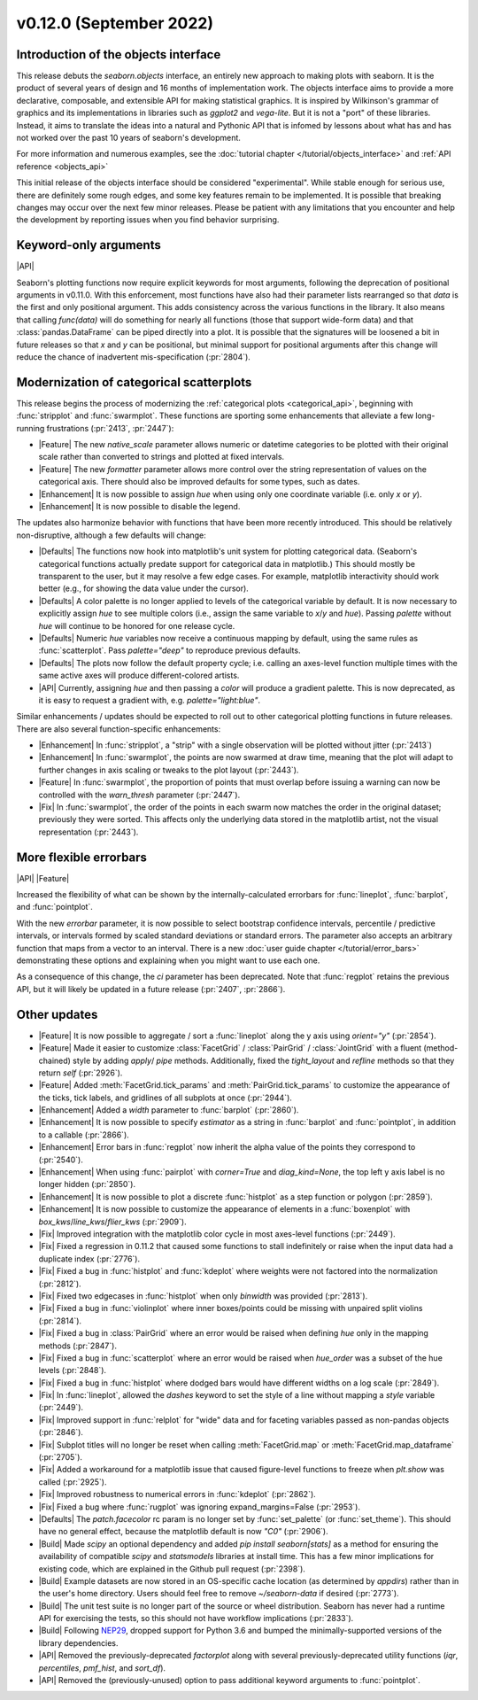 v0.12.0 (September 2022)
------------------------

Introduction of the objects interface
~~~~~~~~~~~~~~~~~~~~~~~~~~~~~~~~~~~~~

This release debuts the `seaborn.objects` interface, an entirely new approach to making plots with seaborn. It is the product of several years of design and 16 months of implementation work. The objects interface aims to provide a more declarative, composable, and extensible API for making statistical graphics. It is inspired by Wilkinson's grammar of graphics and its implementations in libraries such as `ggplot2` and `vega-lite`. But it is not a "port" of these libraries. Instead, it aims to translate the ideas into a natural and Pythonic API that is infomed by lessons about what has and has not worked over the past 10 years of seaborn's development.

For more information and numerous examples, see the :doc:`tutorial chapter </tutorial/objects_interface>` and :ref:`API reference <objects_api>`

This initial release of the objects interface should be considered "experimental". While stable enough for serious use, there are definitely some rough edges, and some key features remain to be implemented. It is possible that breaking changes may occur over the next few minor releases. Please be patient with any limitations that you encounter and help the development by reporting issues when you find behavior surprising.

Keyword-only arguments
~~~~~~~~~~~~~~~~~~~~~~

|API|

Seaborn's plotting functions now require explicit keywords for most arguments, following the deprecation of positional arguments in v0.11.0. With this enforcement, most functions have also had their parameter lists rearranged so that `data` is the first and only positional argument. This adds consistency across the various functions in the library. It also means that calling `func(data)` will do something for nearly all functions (those that support wide-form data) and that :class:`pandas.DataFrame` can be piped directly into a plot. It is possible that the signatures will be loosened a bit in future releases so that `x` and `y` can be positional, but minimal support for positional arguments after this change will reduce the chance of inadvertent mis-specification (:pr:`2804`).

Modernization of categorical scatterplots
~~~~~~~~~~~~~~~~~~~~~~~~~~~~~~~~~~~~~~~~~

This release begins the process of modernizing the :ref:`categorical plots <categorical_api>`, beginning with :func:`stripplot` and :func:`swarmplot`. These functions are sporting some enhancements that alleviate a few long-running frustrations (:pr:`2413`, :pr:`2447`):

- |Feature| The new `native_scale` parameter allows numeric or datetime categories to be plotted with their original scale rather than converted to strings and plotted at fixed intervals.

- |Feature| The new `formatter` parameter allows more control over the string representation of values on the categorical axis. There should also be improved defaults for some types, such as dates.

- |Enhancement| It is now possible to assign `hue` when using only one coordinate variable (i.e. only `x` or `y`).

- |Enhancement| It is now possible to disable the legend.

The updates also harmonize behavior with functions that have been more recently introduced. This should be relatively non-disruptive, although a few defaults will change:

- |Defaults| The functions now hook into matplotlib's unit system for plotting categorical data. (Seaborn's categorical functions actually predate support for categorical data in matplotlib.) This should mostly be transparent to the user, but it may resolve a few edge cases. For example, matplotlib interactivity should work better (e.g., for showing the data value under the cursor).

- |Defaults| A color palette is no longer applied to levels of the categorical variable by default. It is now necessary to explicitly assign `hue` to see multiple colors (i.e., assign the same variable to `x`/`y` and `hue`). Passing `palette` without `hue` will continue to be honored for one release cycle.

- |Defaults| Numeric `hue` variables now receive a continuous mapping by default, using the same rules as :func:`scatterplot`. Pass `palette="deep"` to reproduce previous defaults.

- |Defaults| The plots now follow the default property cycle; i.e. calling an axes-level function multiple times with the same active axes will produce different-colored artists.

- |API| Currently, assigning `hue` and then passing a `color` will produce a gradient palette. This is now deprecated, as it is easy to request a gradient with, e.g. `palette="light:blue"`.

Similar enhancements / updates should be expected to roll out to other categorical plotting functions in future releases. There are also several function-specific enhancements:

- |Enhancement| In :func:`stripplot`, a "strip" with a single observation will be plotted without jitter (:pr:`2413`)

- |Enhancement| In :func:`swarmplot`, the points are now swarmed at draw time, meaning that the plot will adapt to further changes in axis scaling or tweaks to the plot layout (:pr:`2443`).

- |Feature| In :func:`swarmplot`, the proportion of points that must overlap before issuing a warning can now be controlled with the `warn_thresh` parameter (:pr:`2447`).

- |Fix| In :func:`swarmplot`, the order of the points in each swarm now matches the order in the original dataset; previously they were sorted. This affects only the underlying data stored in the matplotlib artist, not the visual representation (:pr:`2443`).

More flexible errorbars
~~~~~~~~~~~~~~~~~~~~~~~

|API| |Feature|

Increased the flexibility of what can be shown by the internally-calculated errorbars for :func:`lineplot`, :func:`barplot`, and :func:`pointplot`.

With the new `errorbar` parameter, it is now possible to select bootstrap confidence intervals, percentile / predictive intervals, or intervals formed by scaled standard deviations or standard errors. The parameter also accepts an arbitrary function that maps from a vector to an interval. There is a new :doc:`user guide chapter </tutorial/error_bars>` demonstrating these options and explaining when you might want to use each one.

As a consequence of this change, the `ci` parameter has been deprecated. Note that :func:`regplot` retains the previous API, but it will likely be updated in a future release (:pr:`2407`, :pr:`2866`).

Other updates
~~~~~~~~~~~~~

- |Feature| It is now possible to aggregate / sort a :func:`lineplot` along the y axis using `orient="y"` (:pr:`2854`).

- |Feature| Made it easier to customize :class:`FacetGrid` / :class:`PairGrid` / :class:`JointGrid` with a fluent (method-chained) style by adding `apply`/ `pipe` methods. Additionally, fixed the `tight_layout` and `refline` methods so that they return `self` (:pr:`2926`).

- |Feature| Added :meth:`FacetGrid.tick_params` and :meth:`PairGrid.tick_params` to customize the appearance of the ticks, tick labels, and gridlines of all subplots at once (:pr:`2944`).

- |Enhancement| Added a `width` parameter to :func:`barplot` (:pr:`2860`).

- |Enhancement| It is now possible to specify `estimator` as a string in :func:`barplot` and :func:`pointplot`, in addition to a callable (:pr:`2866`).

- |Enhancement| Error bars in :func:`regplot` now inherit the alpha value of the points they correspond to (:pr:`2540`).

- |Enhancement| When using :func:`pairplot` with `corner=True` and `diag_kind=None`, the top left y axis label is no longer hidden (:pr:`2850`).

- |Enhancement| It is now possible to plot a discrete :func:`histplot` as a step function or polygon (:pr:`2859`).

- |Enhancement| It is now possible to customize the appearance of elements in a :func:`boxenplot` with `box_kws`/`line_kws`/`flier_kws` (:pr:`2909`).

- |Fix| Improved integration with the matplotlib color cycle in most axes-level functions (:pr:`2449`).

- |Fix| Fixed a regression in 0.11.2 that caused some functions to stall indefinitely or raise when the input data had a duplicate index (:pr:`2776`).

- |Fix| Fixed a bug in :func:`histplot` and :func:`kdeplot` where weights were not factored into the normalization (:pr:`2812`).

- |Fix| Fixed two edgecases in :func:`histplot` when only `binwidth` was provided (:pr:`2813`).

- |Fix| Fixed a bug in :func:`violinplot` where inner boxes/points could be missing with unpaired split violins (:pr:`2814`).

- |Fix| Fixed a bug in :class:`PairGrid` where an error would be raised when defining `hue` only in the mapping methods (:pr:`2847`).

- |Fix| Fixed a bug in :func:`scatterplot` where an error would be raised when `hue_order` was a subset of the hue levels (:pr:`2848`).

- |Fix| Fixed a bug in :func:`histplot` where dodged bars would have different widths on a log scale (:pr:`2849`).

- |Fix| In :func:`lineplot`, allowed the `dashes` keyword to set the style of a line without mapping a `style` variable (:pr:`2449`).

- |Fix| Improved support in :func:`relplot` for "wide" data and for faceting variables passed as non-pandas objects (:pr:`2846`).

- |Fix| Subplot titles will no longer be reset when calling :meth:`FacetGrid.map` or :meth:`FacetGrid.map_dataframe` (:pr:`2705`).

- |Fix| Added a workaround for a matplotlib issue that caused figure-level functions to freeze when `plt.show` was called (:pr:`2925`).

- |Fix| Improved robustness to numerical errors in :func:`kdeplot` (:pr:`2862`).

- |Fix| Fixed a bug where :func:`rugplot` was ignoring expand_margins=False (:pr:`2953`).

- |Defaults| The `patch.facecolor` rc param is no longer set by :func:`set_palette` (or :func:`set_theme`). This should have no general effect, because the matplotlib default is now `"C0"` (:pr:`2906`).

- |Build| Made `scipy` an optional dependency and added `pip install seaborn[stats]` as a method for ensuring the availability of compatible `scipy` and `statsmodels` libraries at install time. This has a few minor implications for existing code, which are explained in the Github pull request (:pr:`2398`).

- |Build| Example datasets are now stored in an OS-specific cache location (as determined by `appdirs`) rather than in the user's home directory. Users should feel free to remove `~/seaborn-data` if desired (:pr:`2773`).

- |Build| The unit test suite is no longer part of the source or wheel distribution. Seaborn has never had a runtime API for exercising the tests, so this should not have workflow implications (:pr:`2833`).

- |Build| Following `NEP29 <https://numpy.org/neps/nep-0029-deprecation_policy.html>`_, dropped support for Python 3.6 and bumped the minimally-supported versions of the library dependencies.

- |API| Removed the previously-deprecated `factorplot` along with several previously-deprecated utility functions (`iqr`, `percentiles`, `pmf_hist`, and `sort_df`).

- |API| Removed the (previously-unused) option to pass additional keyword arguments to :func:`pointplot`.

